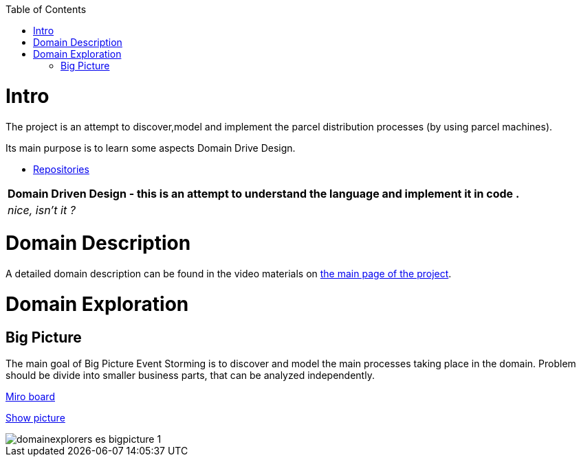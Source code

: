 :toc:
:toc-placement!:
:linkattrs:

toc::[]

= Intro


The project is an attempt to discover,model and implement the parcel distribution processes (by using parcel machines).

Its main purpose is to learn some aspects Domain Drive Design.

* https://explorers.bettersoftwaredesign.pl/repositories.html[Repositories]

|===
|Domain Driven Design - this is an attempt to understand the language and implement it in code .

|
 _nice, isn't it ?_
|===

= Domain Description

A detailed domain description can be found in the video materials on https://explorers.bettersoftwaredesign.pl/[the main page of the project].

= Domain Exploration

== Big Picture

The main goal of Big Picture Event Storming is to discover and model the main processes taking place in the domain.
Problem should be divide into smaller business parts, that can be analyzed independently.

https://miro.com/app/board/o9J_lV31ycs=/[Miro board]

link:domain/img/domainexplorers-es-bigpicture-1.jpg[Show picture^,window=_blank]

image::domain/img/domainexplorers-es-bigpicture-1.jpg[]

